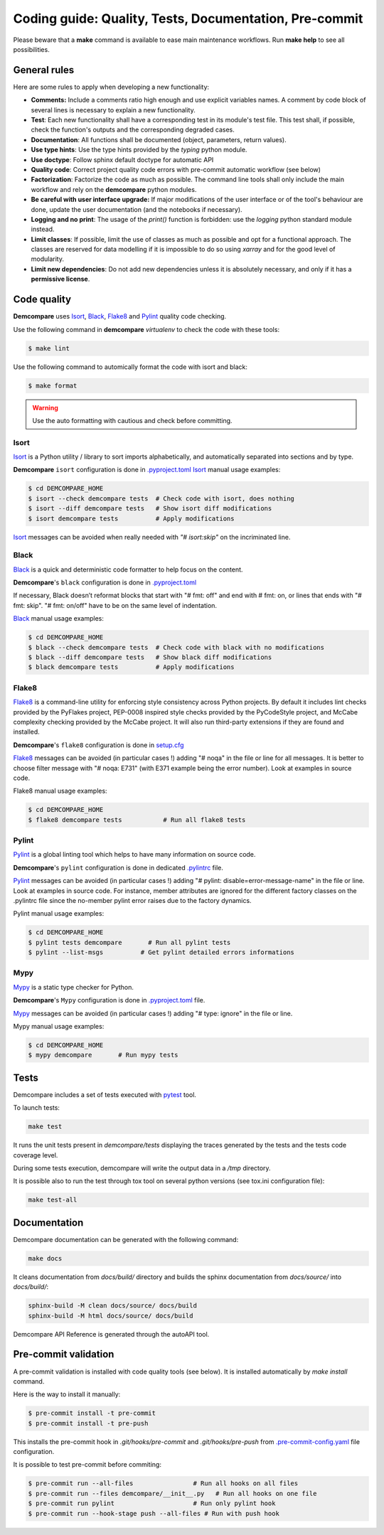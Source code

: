 Coding guide: Quality, Tests, Documentation, Pre-commit
=======================================================

Please beware that a **make** command is available to ease main maintenance workflows. 
Run **make help** to see all possibilities.

General rules
*************

Here are some rules to apply when developing a new functionality:

* **Comments:** Include a comments ratio high enough and use explicit variables names. A comment by code block of several lines is necessary to explain a new functionality.
* **Test**: Each new functionality shall have a corresponding test in its module's test file. This test shall, if possible, check the function's outputs and the corresponding degraded cases.
* **Documentation**: All functions shall be documented (object, parameters, return values).
* **Use type hints**: Use the type hints provided by the `typing` python module.
* **Use doctype**: Follow sphinx default doctype for automatic API
* **Quality code**: Correct project quality code errors with pre-commit automatic workflow (see below)
* **Factorization**: Factorize the code as much as possible. The command line tools shall only include the main workflow and rely on the **demcompare** python modules.
* **Be careful with user interface upgrade:** If major modifications of the user interface or of the tool's behaviour are done, update the user documentation (and the notebooks if necessary).
* **Logging and no print**: The usage of the `print()` function is forbidden: use the `logging` python standard module instead.
* **Limit classes**: If possible, limit the use of classes as much as possible and opt for a functional approach. The classes are reserved for data modelling if it is impossible to do so using `xarray` and for the good level of modularity.
* **Limit new dependencies**: Do not add new dependencies unless it is absolutely necessary, and only if it has a **permissive license**.

Code quality
************

**Demcompare** uses `Isort`_, `Black`_, `Flake8`_ and `Pylint`_ quality code checking.

Use the following command in **demcompare** `virtualenv` to check the code with these tools:

.. code-block:: console

    $ make lint

Use the following command to automically format the code with isort and black:

.. code-block:: console

    $ make format

.. warning::
  Use the auto formatting with cautious and check before committing. 

Isort
-----
`Isort`_ is a Python utility / library to sort imports alphabetically, and automatically separated into sections and by type.

**Demcompare** ``isort`` configuration is done in `.pyproject.toml <https://raw.githubusercontent.com/CNES/demcompare/master/pyproject.toml>`_
`Isort`_ manual usage examples:

.. code-block:: console

    $ cd DEMCOMPARE_HOME
    $ isort --check demcompare tests  # Check code with isort, does nothing
    $ isort --diff demcompare tests   # Show isort diff modifications
    $ isort demcompare tests          # Apply modifications

`Isort`_ messages can be avoided when really needed with *"# isort:skip"* on the incriminated line.

Black
-----
`Black`_ is a quick and deterministic code formatter to help focus on the content.

**Demcompare**'s ``black`` configuration is done in `.pyproject.toml <https://raw.githubusercontent.com/CNES/demcompare/master/pyproject.toml>`_

If necessary, Black doesn’t reformat blocks that start with "# fmt: off" and end with # fmt: on, or lines that ends with "# fmt: skip". "# fmt: on/off" have to be on the same level of indentation.

`Black`_ manual usage examples:

.. code-block:: console

    $ cd DEMCOMPARE_HOME
    $ black --check demcompare tests  # Check code with black with no modifications
    $ black --diff demcompare tests   # Show black diff modifications
    $ black demcompare tests          # Apply modifications

Flake8
------
`Flake8`_ is a command-line utility for enforcing style consistency across Python projects. By default it includes lint checks provided by the PyFlakes project, PEP-0008 inspired style checks provided by the PyCodeStyle project, and McCabe complexity checking provided by the McCabe project. It will also run third-party extensions if they are found and installed.

**Demcompare**'s ``flake8`` configuration is done in `setup.cfg <https://raw.githubusercontent.com/CNES/Demcompare/master/setup.cfg>`_

`Flake8`_ messages can be avoided (in particular cases !) adding "# noqa" in the file or line for all messages.
It is better to choose filter message with "# noqa: E731" (with E371 example being the error number).
Look at examples in source code.

Flake8 manual usage examples:

.. code-block:: console

  $ cd DEMCOMPARE_HOME
  $ flake8 demcompare tests           # Run all flake8 tests


Pylint
------
`Pylint`_ is a global linting tool which helps to have many information on source code.

**Demcompare**'s ``pylint`` configuration is done in dedicated `.pylintrc <https://raw.githubusercontent.com/CNES/demcompare/master/.pylintrc>`_ file.

`Pylint`_ messages can be avoided (in particular cases !) adding "# pylint: disable=error-message-name" in the file or line.
Look at examples in source code. For instance, member attributes are ignored for the different factory classes on the .pylintrc file since the no-member pylint error raises due to the factory dynamics.

Pylint manual usage examples:

.. code-block:: console

  $ cd DEMCOMPARE_HOME
  $ pylint tests demcompare       # Run all pylint tests
  $ pylint --list-msgs          # Get pylint detailed errors informations


Mypy
----
`Mypy`_ is a static type checker for Python.

**Demcompare**'s ``Mypy`` configuration is done in `.pyproject.toml <https://raw.githubusercontent.com/CNES/demcompare/master/pyproject.toml>`_ file.

`Mypy`_ messages can be avoided (in particular cases !) adding "# type: ignore" in the file or line.

Mypy manual usage examples:

.. code-block:: console

  $ cd DEMCOMPARE_HOME
  $ mypy demcompare       # Run mypy tests


Tests
*****

Demcompare includes a set of tests executed with `pytest <https://docs.pytest.org/>`_ tool.

To launch tests:

.. code-block:: bash

    make test

It runs the unit tests present in `demcompare/tests` displaying the traces generated by the tests and the tests code coverage level.

During some tests execution, demcompare will write the output data in a */tmp* directory.

It is possible also to run the test through tox tool on several python versions (see tox.ini configuration file):

.. code-block:: bash

    make test-all

Documentation
*************

Demcompare documentation can be generated with the following command:

.. code-block:: bash

    make docs

It cleans documentation from *docs/build/* directory and builds the sphinx documentation from *docs/source/* into *docs/build/*:

.. code-block:: bash

    sphinx-build -M clean docs/source/ docs/build
    sphinx-build -M html docs/source/ docs/build

Demcompare API Reference is generated through the autoAPI tool.

Pre-commit validation
*********************

A pre-commit validation is installed with code quality tools (see below).
It is installed automatically by `make install` command.

Here is the way to install it manually:

.. code-block:: console

  $ pre-commit install -t pre-commit
  $ pre-commit install -t pre-push

This installs the pre-commit hook in `.git/hooks/pre-commit` and `.git/hooks/pre-push` from `.pre-commit-config.yaml <https://raw.githubusercontent.com/CNES/demcompare/master/.pre-commit-config.yaml>`_ file configuration.

It is possible to test pre-commit before commiting:

.. code-block:: console

  $ pre-commit run --all-files                # Run all hooks on all files
  $ pre-commit run --files demcompare/__init__.py   # Run all hooks on one file
  $ pre-commit run pylint                     # Run only pylint hook
  $ pre-commit run --hook-stage push --all-files # Run with push hook



